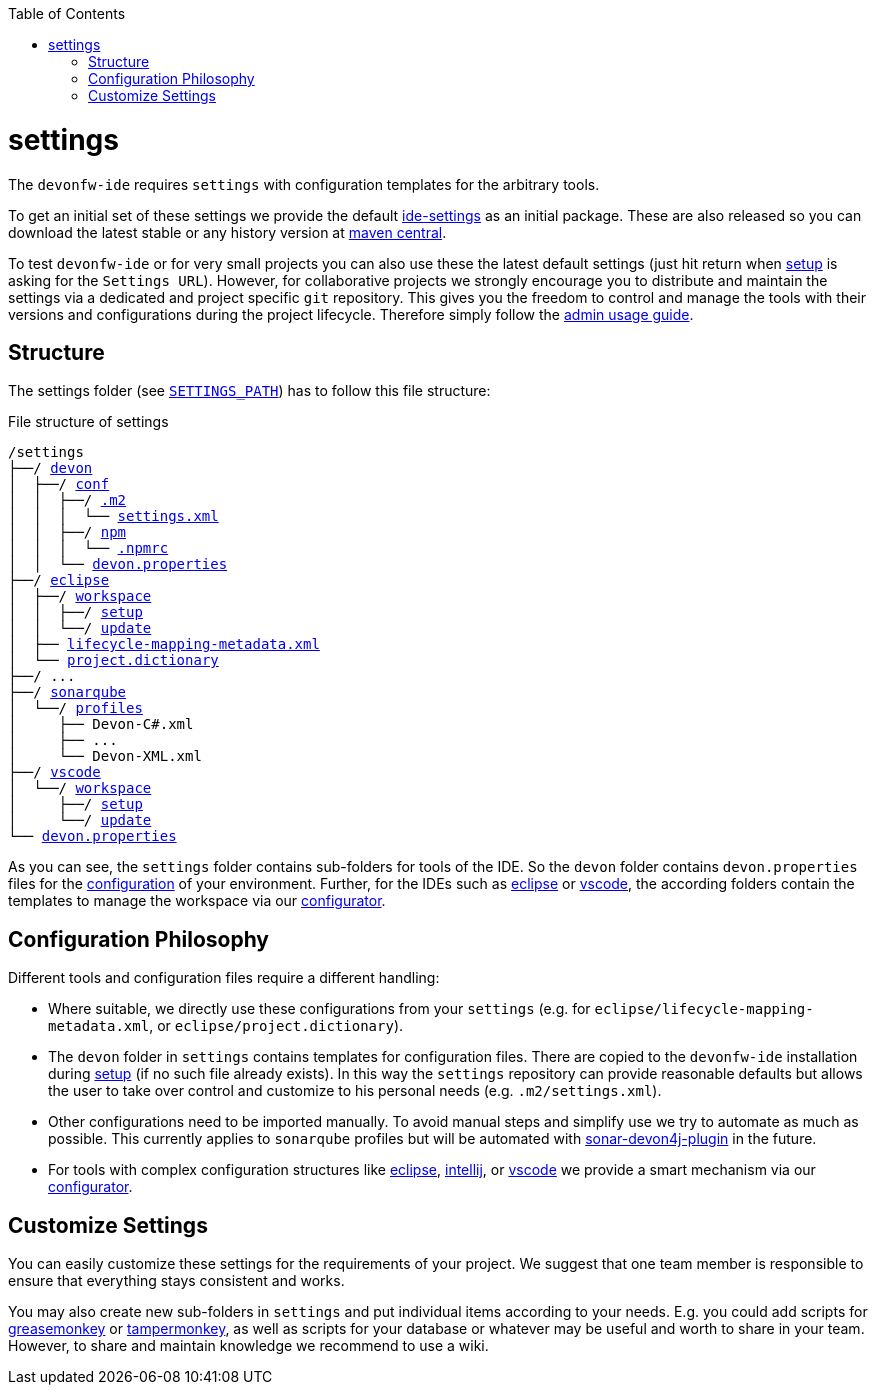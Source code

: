 :toc:
toc::[]

= settings

The `devonfw-ide` requires `settings` with configuration templates for the arbitrary tools.

To get an initial set of these settings we provide the default https://github.com/devonfw/ide-settings[ide-settings] as an initial package. These are also released so you can download the latest stable or any history version at http://search.maven.org/#search|ga|1|a%3A%22devonfw-ide-settings%22[maven central].

To test `devonfw-ide` or for very small projects you can also use these the latest default settings (just hit return when link:setup.asciidoc[setup] is asking for the `Settings URL`).
However, for collaborative projects we strongly encourage you to distribute and maintain the settings via a dedicated and project specific `git` repository.
This gives you the freedom to control and manage the tools with their versions and configurations during the project lifecycle.
Therefore simply follow the link:usage.asciidoc#admin[admin usage guide].

== Structure
The settings folder (see `link:variables.asciidoc[SETTINGS_PATH]`) has to follow this file structure:

.File structure of settings
[subs=+macros]
----
/settings
├──/ https://github.com/devonfw/ide-settings/tree/master/devon[devon]
│  ├──/ https://github.com/devonfw/ide-settings/tree/master/devon/conf[conf]
│  │  ├──/ https://github.com/devonfw/ide-settings/tree/master/devon/conf/.m2[.m2]
│  │  │  └── https://github.com/devonfw/ide-settings/blob/master/devon/.m2/settings.xml[settings.xml]
│  │  ├──/ https://github.com/devonfw/ide-settings/tree/master/devon/conf/npm[npm]
│  │  │  └── https://github.com/devonfw/ide-settings/blob/master/devon/conf/npm/.npmrc[.npmrc]
│  │  └── https://github.com/devonfw/ide-settings/blob/master/devon/conf/devon.properties[devon.properties]
├──/ https://github.com/devonfw/ide-settings/tree/master/eclipse[eclipse]
│  ├──/ https://github.com/devonfw/ide-settings/tree/master/eclipse/workspace[workspace]
│  │  ├──/ https://github.com/devonfw/ide-settings/tree/master/eclipse/workspace/setup[setup]
│  │  └──/ https://github.com/devonfw/ide-settings/tree/master/eclipse/workspace/update[update]
│  ├── https://github.com/devonfw/ide-settings/blob/master/eclipse/lifecycle-mapping-metadata.xml[lifecycle-mapping-metadata.xml]
│  └── https://github.com/devonfw/ide-settings/blob/master/eclipse/project.dictionary[project.dictionary]
├──/ ...
├──/ https://github.com/devonfw/ide-settings/tree/master/sonarqube[sonarqube]
│  └──/ https://github.com/devonfw/ide-settings/tree/master/sonarqube/profiles[profiles]
│     ├── Devon-C#.xml
│     ├── ...
│     └── Devon-XML.xml
├──/ https://github.com/devonfw/ide-settings/tree/master/vscode[vscode]
│  └──/ https://github.com/devonfw/ide-settings/tree/master/vscode/workspace[workspace]
│     ├──/ https://github.com/devonfw/ide-settings/tree/master/vscode/workspace/setup[setup]
│     └──/ https://github.com/devonfw/ide-settings/tree/master/vscode/workspace/update[update]
└── https://github.com/devonfw/ide-settings/blob/master/devon.properties[devon.properties]
----

As you can see, the `settings` folder contains sub-folders for tools of the IDE.
So the `devon` folder contains `devon.properties` files for the link:configuration.asciidoc[configuration] of your environment.
Further, for the IDEs such as link:eclipse.asciidoc[eclipse] or link:vscode.asciidoc[vscode], the according folders contain the templates to manage the workspace via our link:configurator.asciidoc[configurator].

== Configuration Philosophy
Different tools and configuration files require a different handling:

* Where suitable, we directly use these configurations from your `settings` (e.g. for `eclipse/lifecycle-mapping-metadata.xml`, or `eclipse/project.dictionary`).
* The `devon` folder in `settings` contains templates for configuration files. There are copied to the `devonfw-ide` installation during link:setup.asciidoc[setup] (if no such file already exists). In this way the `settings` repository can provide reasonable defaults but allows the user to take over control and customize to his personal needs (e.g. `.m2/settings.xml`).
* Other configurations need to be imported manually. To avoid manual steps and simplify use we try to automate as much as possible. This currently applies to `sonarqube` profiles but will be automated with https://github.com/devonfw/sonar-devon4j-plugin[sonar-devon4j-plugin] in the future.
* For tools with complex configuration structures like link:eclipse.asciidoc[eclipse], link:intellij..asciidoc[intellij], or link:vscode.asciidoc[vscode] we provide a smart mechanism via our link:configurator.asciidoc[configurator].

== Customize Settings
You can easily customize these settings for the requirements of your project. We suggest that one team member is responsible to ensure that everything stays consistent and works.

You may also create new sub-folders in `settings` and put individual items according to your needs. E.g. you could add scripts for https://addons.mozilla.org/de/firefox/addon/greasemonkey[greasemonkey] or https://chrome.google.com/webstore/detail/tampermonkey/dhdgffkkebhmkfjojejmpbldmpobfkfo[tampermonkey], as well as scripts for your database or whatever may be useful and worth to share in your team. However, to share and maintain knowledge we recommend to use a wiki.
